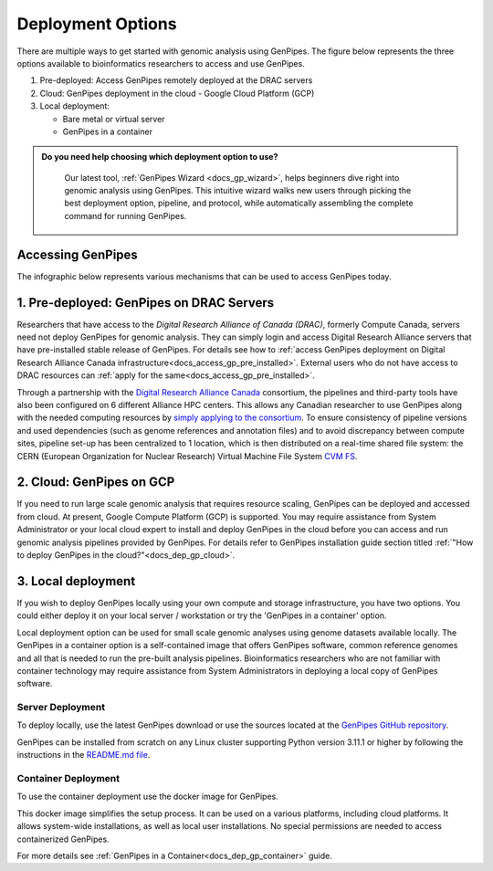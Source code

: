 .. _docs_dep_options:


Deployment Options
===================

There are multiple ways to get started with genomic analysis using GenPipes. The figure below represents the three options available to bioinformatics researchers to access and use GenPipes.

1. Pre-deployed: Access GenPipes remotely deployed at the DRAC servers
2. Cloud: GenPipes deployment in the cloud - Google Cloud Platform (GCP)
3. Local deployment: 

   * Bare metal or virtual server
   * GenPipes in a container

.. admonition:: **Do you need help choosing which deployment option to use?**
    :class: tip

      Our latest tool, :ref:`GenPipes Wizard <docs_gp_wizard>`, helps beginners dive right into genomic analysis using GenPipes. This intuitive wizard walks new users through picking the best deployment option, pipeline, and protocol, while automatically assembling the complete command for running GenPipes.

Accessing GenPipes
-------------------

The infographic below represents various mechanisms that can be used to access GenPipes today.

.. image:: /img/accessing_gp.png

.. dropdown:: GenPipes Source code

   GenPipes source code is hosted in a GitHub repository. See `GenPipes <https://github.com/c3g/GenPipes/>`_ for instructions on downloading and setting up GenPipes.

1. Pre-deployed: GenPipes on DRAC Servers
-----------------------------------------

Researchers that have access to the `Digital Research Alliance of Canada (DRAC)`, formerly Compute Canada, servers need not deploy GenPipes for genomic analysis. They can simply login and access Digital Research Alliance servers that have pre-installed stable release of GenPipes.  For details see how to :ref:`access GenPipes deployment on Digital Research Alliance Canada infrastructure<docs_access_gp_pre_installed>`. External users who do not have access to DRAC resources can :ref:`apply for the same<docs_access_gp_pre_installed>`.

Through a partnership with the `Digital Research Alliance Canada <https://alliancecan.ca/en>`_ consortium, the pipelines and third-party tools have also been configured on 6 different Alliance HPC centers. This allows any Canadian researcher to use GenPipes along with the needed computing resources by `simply applying to the consortium <https://alliancecan.ca/en/membership/become-member>`_. To ensure consistency of pipeline versions and used dependencies (such as genome references and annotation files) and to avoid discrepancy between compute sites, pipeline set-up has been centralized to 1 location, which is then distributed on a real-time shared file system: the CERN (European Organization for Nuclear Research) Virtual Machine File System `CVM FS <https://iopscience.iop.org/article/10.1088/1742-6596/396/5/052013/pdf>`_.

2. Cloud: GenPipes on GCP
--------------------------

If you need to run large scale genomic analysis that requires resource scaling, GenPipes can be deployed and accessed from cloud.  At present, Google Compute Platform (GCP) is supported.  You may require assistance from System Administrator or your local cloud expert to install and deploy GenPipes in the cloud before you can access and run genomic analysis pipelines provided by GenPipes.  For details refer to GenPipes installation guide section titled :ref:`"How to deploy GenPipes in the cloud?"<docs_dep_gp_cloud>`.

3. Local deployment
-------------------

If you wish to deploy GenPipes locally using your own compute and storage infrastructure, you have two options. You could either deploy it on your local server / workstation or try the 'GenPipes in a container' option.

Local deployment option can be used for small scale genomic analyses using genome datasets available locally. The GenPipes in a container option is a self-contained image that offers GenPipes software, common reference genomes and all that is needed to run the pre-built analysis pipelines. Bioinformatics researchers who are not familiar with container technology may require assistance from System Administrators in deploying a local copy of GenPipes software.

Server Deployment
++++++++++++++++++

To deploy locally, use the latest GenPipes download or use the sources located at the `GenPipes GitHub repository <https://github.com/c3g/GenPipes/>`_. 

GenPipes can be installed from scratch on any Linux cluster supporting Python version 3.11.1 or higher by following the instructions in the `README.md file <https://github.com/c3g/GenPipes/blob/main/README.md>`_. 

Container Deployment
++++++++++++++++++++

To use the container deployment use the docker image for GenPipes.

This docker image simplifies the setup process. It can be used on a various platforms, including cloud platforms. It allows system-wide installations, as well as local user installations. No special permissions are needed to access containerized GenPipes.

For more details see :ref:`GenPipes in a Container<docs_dep_gp_container>` guide.
